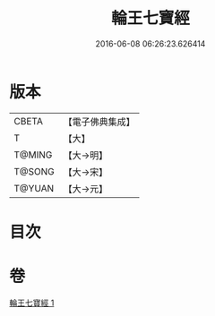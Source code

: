 #+TITLE: 輪王七寶經 
#+DATE: 2016-06-08 06:26:23.626414

* 版本
 |     CBETA|【電子佛典集成】|
 |         T|【大】     |
 |    T@MING|【大→明】   |
 |    T@SONG|【大→宋】   |
 |    T@YUAN|【大→元】   |

* 目次

* 卷
[[file:KR6a0038_001.txt][輪王七寶經 1]]

